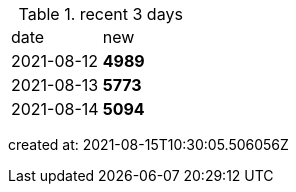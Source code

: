 
.recent 3 days
|===

|date|new


^|2021-08-12
>s|4989


^|2021-08-13
>s|5773


^|2021-08-14
>s|5094


|===

created at: 2021-08-15T10:30:05.506056Z
